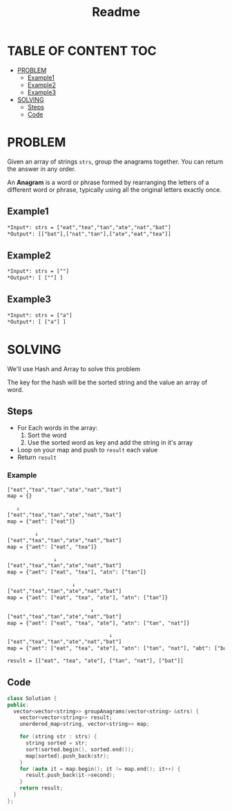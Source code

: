 #+title: Readme

* TABLE OF CONTENT :TOC:
- [[#problem][PROBLEM]]
  - [[#example1][Example1]]
  - [[#example2][Example2]]
  - [[#example3][Example3]]
- [[#solving][SOLVING]]
  - [[#steps][Steps]]
  - [[#code][Code]]

* PROBLEM
Given an array of strings =strs=, group the anagrams together. You can return the answer in any order.

An *Anagram* is a word or phrase formed by rearranging the letters of a different word or phrase, typically using all the original letters exactly once.

** Example1
#+begin_src org
*Input*: strs = ["eat","tea","tan","ate","nat","bat"]
*Output*: [["bat"],["nat","tan"],["ate","eat","tea"]]
#+end_src

** Example2
#+begin_src org
*Input*: strs = [""]
*Output*: [ [""] ]
#+end_src

** Example3
#+begin_src org
*Input*: strs = ["a"]
*Output*: [ ["a"] ]
#+end_src

* SOLVING
We'll use Hash and Array to solve this problem

The key for the hash will be the sorted string and the value an array of word.

** Steps
+ For Each words in the array:
  1. Sort the word
  2. Use the sorted word as key and add the string in it's array
+ Loop on your map and push to =result= each value
+ Return =result=

*** Example
#+begin_src txt
["eat","tea","tan","ate","nat","bat"]
map = {}

   ↓
["eat","tea","tan","ate","nat","bat"]
map = {"aet": ["eat"]}

         ↓
["eat","tea","tan","ate","nat","bat"]
map = {"aet": ["eat", "tea"]}

               ↓
["eat","tea","tan","ate","nat","bat"]
map = {"aet": ["eat", "tea"], "atn": ["tan"]}

                     ↓
["eat","tea","tan","ate","nat","bat"]
map = {"aet": ["eat", "tea", "ate"], "atn": ["tan"]}

                           ↓
["eat","tea","tan","ate","nat","bat"]
map = {"aet": ["eat", "tea", "ate"], "atn": ["tan", "nat"]}

                                 ↓
["eat","tea","tan","ate","nat","bat"]
map = {"aet": ["eat", "tea", "ate"], "atn": ["tan", "nat"], "abt": ["bat"]}

result = [["eat", "tea", "ate"], ["tan", "nat"], ["bat"]]
#+end_src

** Code
#+begin_src cpp
class Solution {
public:
  vector<vector<string>> groupAnagrams(vector<string> &strs) {
    vector<vector<string>> result;
    unordered_map<string, vector<string>> map;

    for (string str : strs) {
      string sorted = str;
      sort(sorted.begin(), sorted.end());
      map[sorted].push_back(str);
    }
    for (auto it = map.begin(); it != map.end(); it++) {
      result.push_back(it->second);
    }
    return result;
  }
};
#+end_src
